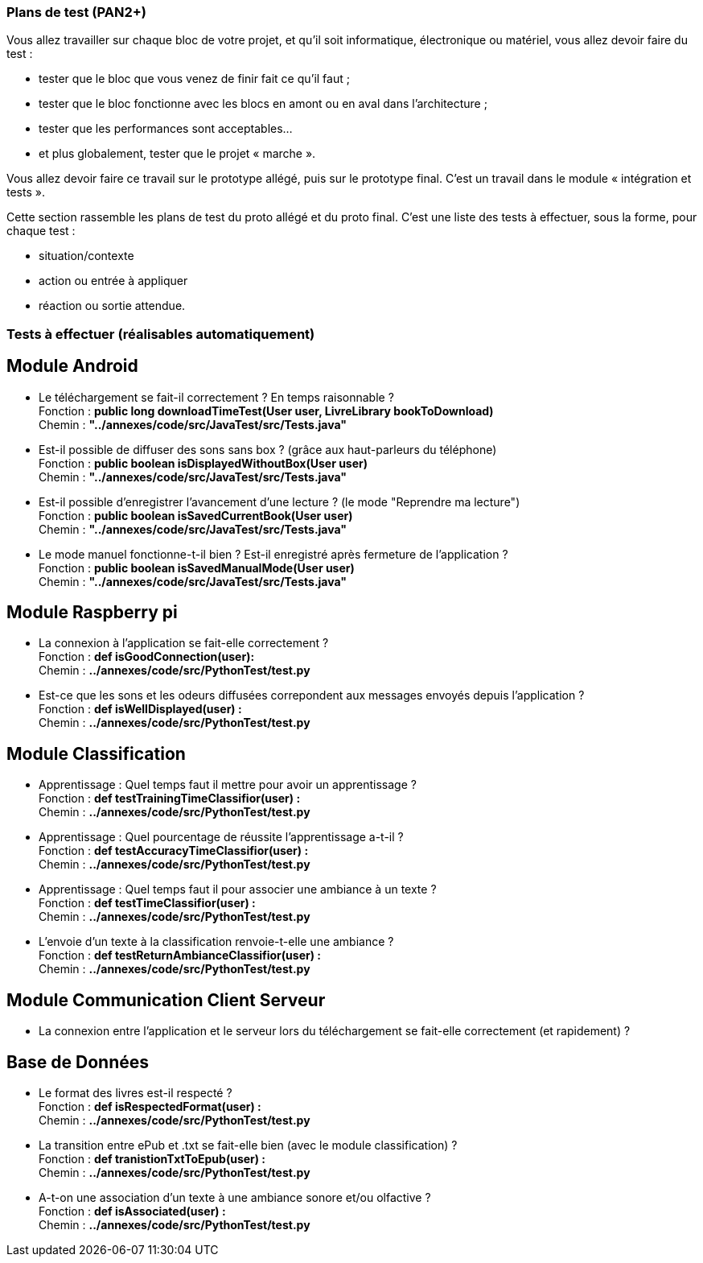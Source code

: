 === Plans de test (PAN2+)

Vous allez travailler sur chaque bloc de votre projet, et qu’il soit
informatique, électronique ou matériel, vous allez devoir faire du
test :

* tester que le bloc que vous venez de finir fait ce qu’il faut ;
* tester que le bloc fonctionne avec les blocs en amont ou en aval dans
l’architecture ;
* tester que les performances sont acceptables…
* et plus globalement, tester que le projet « marche ».

Vous allez devoir faire ce travail sur le prototype allégé, puis sur le
prototype final. C’est un travail dans le module « intégration et
tests ».

Cette section rassemble les plans de test du proto allégé et du proto
final. C’est une liste des tests à effectuer, sous la forme, pour chaque
test :

* situation/contexte
* action ou entrée à appliquer
* réaction ou sortie attendue.

=== Tests à effectuer (réalisables automatiquement)


== Module Android

* Le téléchargement se fait-il correctement ? En temps raisonnable ? +
Fonction : *public long downloadTimeTest(User user, LivreLibrary bookToDownload)* +
Chemin : *"../annexes/code/src/JavaTest/src/Tests.java"*
* Est-il possible de diffuser des sons sans box ? (grâce aux haut-parleurs du téléphone) +
Fonction : *public boolean isDisplayedWithoutBox(User user)* +
Chemin : *"../annexes/code/src/JavaTest/src/Tests.java"*
* Est-il possible d'enregistrer l'avancement d'une lecture ? (le mode "Reprendre ma lecture") +
Fonction : *public boolean isSavedCurrentBook(User user)* +
Chemin : *"../annexes/code/src/JavaTest/src/Tests.java"*
* Le mode manuel fonctionne-t-il bien ? Est-il enregistré après fermeture de l'application ? +
Fonction : *public boolean isSavedManualMode(User user)* +
Chemin : *"../annexes/code/src/JavaTest/src/Tests.java"*

== Module Raspberry pi

* La connexion à l'application se fait-elle correctement ? +
Fonction : *def isGoodConnection(user):* +
Chemin : *../annexes/code/src/PythonTest/test.py*
* Est-ce que les sons et les odeurs diffusées correpondent aux messages envoyés depuis l'application ? +
Fonction : *def isWellDisplayed(user) :* +
Chemin : *../annexes/code/src/PythonTest/test.py*


== Module Classification

* Apprentissage : Quel temps faut il mettre pour avoir un apprentissage ? +
Fonction : *def testTrainingTimeClassifior(user) :* +
Chemin :  *../annexes/code/src/PythonTest/test.py*
* Apprentissage : Quel pourcentage de réussite l'apprentissage a-t-il ? +
Fonction : *def testAccuracyTimeClassifior(user) :* +
Chemin : *../annexes/code/src/PythonTest/test.py*
* Apprentissage : Quel temps faut il pour associer une ambiance à un texte ? +
Fonction : *def testTimeClassifior(user) :* +
Chemin : *../annexes/code/src/PythonTest/test.py*
* L'envoie d'un texte à la classification renvoie-t-elle une ambiance ? +
Fonction : *def testReturnAmbianceClassifior(user) :* +
Chemin : *../annexes/code/src/PythonTest/test.py*



== Module Communication Client Serveur

* La connexion entre l'application et le serveur lors du téléchargement se fait-elle correctement (et rapidement) ?



== Base de Données

* Le format des livres est-il respecté ? +
Fonction : *def isRespectedFormat(user) :* +
Chemin : *../annexes/code/src/PythonTest/test.py*
* La transition entre ePub et .txt se fait-elle bien (avec le module classification) ? +
Fonction : *def tranistionTxtToEpub(user) :* +
Chemin : *../annexes/code/src/PythonTest/test.py*
* A-t-on une association d'un texte à une ambiance sonore et/ou olfactive ? +
Fonction : *def isAssociated(user) :* +
Chemin : *../annexes/code/src/PythonTest/test.py*


